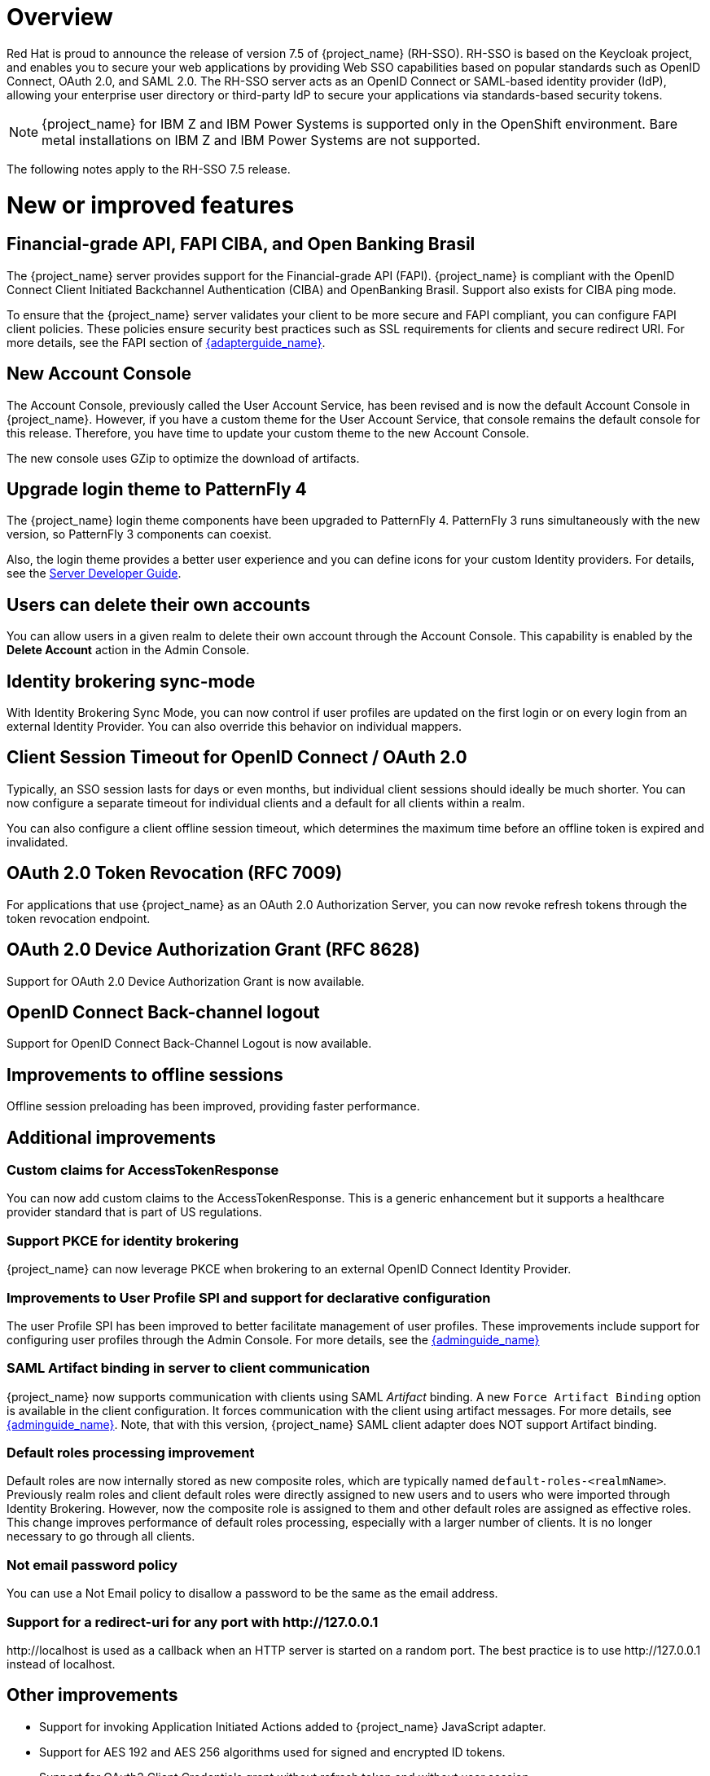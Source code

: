 = Overview

Red Hat is proud to announce the release of version 7.5 of {project_name} (RH-SSO). RH-SSO is based on the Keycloak project, and enables you to secure your web applications by providing Web SSO capabilities based on popular standards such as OpenID Connect, OAuth 2.0, and SAML 2.0. The RH-SSO server acts as an OpenID Connect or SAML-based identity provider (IdP), allowing your enterprise user directory or third-party IdP to secure your applications via standards-based security tokens.

[NOTE]
{project_name} for IBM Z and IBM Power Systems is supported only in the OpenShift environment. Bare metal installations on IBM Z and IBM Power Systems are not supported.

The following notes apply to the RH-SSO 7.5 release.

= New or improved features

== Financial-grade API, FAPI CIBA, and Open Banking Brasil

The {project_name} server provides support for the Financial-grade API (FAPI). {project_name} is compliant with the OpenID Connect Client Initiated Backchannel Authentication (CIBA) and OpenBanking Brasil. Support also exists for CIBA ping mode.

To ensure that the {project_name} server validates your client to be more secure and FAPI compliant, you can configure FAPI client policies. These policies ensure security best practices such as SSL requirements for clients and secure redirect URI.  For more details, see the FAPI section of link:{adapterguide_link}#_fapi-support[{adapterguide_name}].

== New Account Console
The Account Console, previously called the User Account Service, has been revised and is now the default Account Console in {project_name}. However, if you have a custom theme for the User Account Service, that console remains the default console for this release. Therefore, you have time to update your custom theme to the new Account Console.

The new console uses GZip to optimize the download of artifacts.

== Upgrade login theme to PatternFly 4
The {project_name} login theme components have been upgraded to PatternFly 4. PatternFly 3 runs simultaneously with the new version, so PatternFly 3 components can coexist.

Also, the login theme provides a better user experience and you can define icons for your custom Identity providers. For details, see the link:{developerguide_link}#custom-identity-providers-icons[Server Developer Guide].

== Users can delete their own accounts
You can allow users in a given realm to delete their own account through the Account Console. This capability is enabled by the *Delete Account* action in the Admin Console.

== Identity brokering sync-mode
With Identity Brokering Sync Mode, you can now control if user profiles are updated on the first login or on every login from an external Identity Provider. You can also override this behavior on individual mappers.

== Client Session Timeout for OpenID Connect / OAuth 2.0
Typically, an SSO session lasts for days or even months, but individual client sessions should ideally be much shorter. You can now configure a separate timeout for individual clients and a default for all clients within a realm.

You can also configure a client offline session timeout, which determines the maximum time before an offline token is expired and invalidated.

== OAuth 2.0 Token Revocation (RFC 7009)
For applications that use {project_name} as an OAuth 2.0 Authorization Server, you can now revoke refresh tokens through the token revocation endpoint.

== OAuth 2.0 Device Authorization Grant (RFC 8628)
Support for OAuth 2.0 Device Authorization Grant is now available.

== OpenID Connect Back-channel logout
Support for OpenID Connect Back-Channel Logout is now available.

== Improvements to offline sessions
Offline session preloading has been improved, providing faster performance.

== Additional improvements

=== Custom claims for AccessTokenResponse
You can now add custom claims to the AccessTokenResponse. This is a generic enhancement but it supports a healthcare provider standard that is part of US regulations.

=== Support PKCE for identity brokering
{project_name} can now leverage PKCE when brokering to an external OpenID Connect Identity Provider.

=== Improvements to User Profile SPI and support for declarative configuration

The user Profile SPI has been improved to better facilitate management of user profiles. These improvements include support for configuring user profiles through the Admin Console. For more details, see the link:{adminguide_link}#user-profile[{adminguide_name}]

=== SAML Artifact binding in server to client communication

{project_name} now supports communication with clients using SAML _Artifact_ binding. A new `Force Artifact Binding` option is available in the client configuration. It forces communication with the client using artifact messages. For more details, see link:{adminguide_link}#_client-saml-configuration[{adminguide_name}]. Note, that with this version, {project_name} SAML client adapter does NOT support Artifact binding.

=== Default roles processing improvement

Default roles are now internally stored as new composite roles, which are typically named `default-roles-<realmName>`. Previously realm roles and client default roles were directly assigned to new users and to users who were imported through Identity Brokering. However, now the composite role is assigned to them and other default roles are assigned as effective roles. This change improves performance of default roles processing, especially with a larger number of clients. It is no longer necessary to go through all clients.

=== Not email password policy
You can use a Not Email policy to disallow a password to be the same as the email address.

=== Support for a redirect-uri for any port with \http://127.0.0.1
\http://localhost is used as a callback when an HTTP server is started on a random port. The best practice is to use \http://127.0.0.1 instead of localhost.

== Other improvements

* Support for invoking Application Initiated Actions added to {project_name} JavaScript adapter.
* Support for AES 192 and AES 256 algorithms used for signed and encrypted ID tokens.
* Support for OAuth2 Client Credentials grant without refresh token and without user session.
* Support for send access tokens to the OAuth2 Revocation endpoint.
* Support for configuring a maximum number of active authentication sessions. The default value is set to 300 authentication sessions (browser tabs) per browser session.
* Support for LDAPv3 password modify operation, including the Admin Console ability to request metadata from the configured LDAP server to see if it supports LDAPv3 password modify operations.
* Namespace support for LDAP group mapper. You can map groups from LDAP under a specified branch (namespace) of the {project_name} groups tree. Previously groups from LDAP were always added as the top level groups in {project_name}
* Support for specification of AuthnContext section in authentication requests issued by a SAML identity provider has been added.
* Performance improvements to fetching resources and policies during evaluation
* A new Identity Provider Mapper, `OIDC Advanced attribute to role mapper`, was added as a counterpart to the SAML mapper, Advanced Claim to Role Mapper.  The new mapper supports regex for attribute values and multiple attribute values.

= Existing technology preview features

The following features continue to be in a Technology Preview status:

* Cross-site data replication

* RH-SSO Operator

* Token exchange

* Fine-grained authorization permissions

* W3C Web Authentication (WebAuthn)


= Removed or deprecated features

These features have a change in status:

* RH-SSO 7.5 does not support installation on Red Hat Enterprise Linux 6 (RHEL 6). RHEL 6 entered the ELS phase of its lifecycle on November 30, 2020.  Customers should deploy their RH-SSO 7.5 upgrades on RHEL 7 or 8 versions.
* Installation from an RPM is deprecated. RH-SSO will continue to deliver RPMs for the life of the 7.x product, but will not deliver RPMs with the next major version. The product will continue to support installation from a ZIP file and installation on OpenShift.
* Authorization Services Drools Policy was removed at RH-SSO 7.4.
* Upload of scripts through admin rest endpoints/console is deprecated. It will be removed at a future release.

= Fixed Issues

More than 3,700 issues were fixed between RH-SSO 7.4 and 7.5.0. For details, see link:https://issues.redhat.com/issues/?filter=12381805[RHSSO 7.5.0 Fixed Issues].

= Known issues

This release includes the following known issues:

* link:https://issues.redhat.com/browse/KEYCLOAK-18115[KEYCLOAK-18115] - Attempt to edit attribute denied in RHSSO 7.4.6
* link:https://issues.redhat.com/browse/KEYCLOAK-18338[KEYCLOAK-18338] - Attempt to update user account with configured SSSD leads to Internal Server Error
* link:https://issues.redhat.com/browse/KEYCLOAK-18994[KEYCLOAK-18994] - deleteExpiredClientSessions very slow on MariaDB

= Supported configurations

The set of supported features and configurations for RH-SSO Server 7.5 is available on the link:https://access.redhat.com/articles/2342861[Customer Portal].

= Component versions

The list of supported component versions for RH-SSO 7.5 is available on the link:https://access.redhat.com/articles/2342881[Customer Portal].
